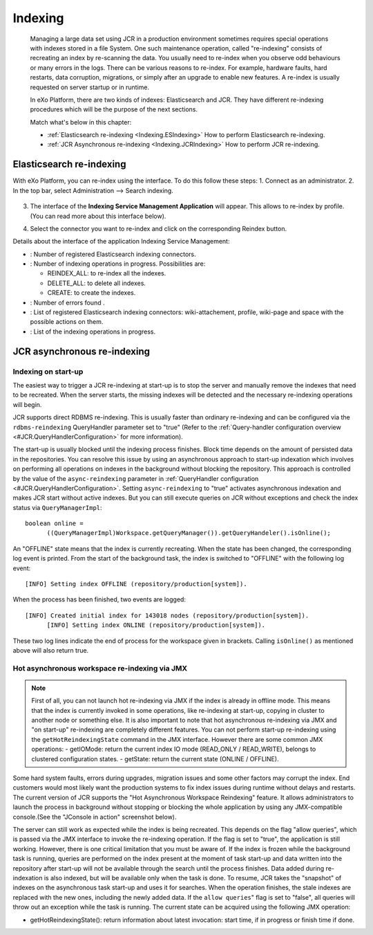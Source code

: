 .. _Indexing:

#########
Indexing
#########

    Managing a large data set using JCR in a production environment
    sometimes requires special operations with indexes stored in a file
    System. One such maintenance operation, called "re-indexing"
    consists of recreating an index by re-scanning the data. You usually
    need to re-index when you observe odd behaviours or many errors in
    the logs. There can be various reasons to re-index. For example,
    hardware faults, hard restarts, data corruption, migrations, or
    simply after an upgrade to enable new features. A re-index is
    usually requested on server startup or in runtime.

    In eXo Platform, there are two kinds of indexes: Elasticsearch and JCR.
    They have different re-indexing procedures which will be the purpose
    of the next sections.

    Match what's below in this chapter:

    -  :ref:`Elasticsearch re-indexing <Indexing.ESIndexing>`
       How to perform Elasticsearch re-indexing.

    -  :ref:`JCR Asynchronous re-indexing <Indexing.JCRIndexing>`
       How to perform JCR re-indexing.

.. _Indexing.ESIndexing:

=========================
Elasticsearch re-indexing
=========================

With eXo Platform, you can re-index using the interface. To do this
follow these steps: 
1. Connect as an administrator. 
2. In the top bar, select Administration --> Search indexing. 

   |image5|

3. The interface of the **Indexing Service Management Application** 
   will appear. This allows to re-index by profile. (You can read more 
   about this interface below). 
   
   |image6|
   
4. Select the connector you want to re-index and click on the 
   corresponding Reindex button.
   

Details about the interface of the application Indexing Service
Management:

-  |image0|: Number of registered Elasticsearch indexing connectors.

-  |image1|: Number of indexing operations in progress. Possibilities
   are:

   -  REINDEX\_ALL: to re-index all the indexes.

   -  DELETE\_ALL: to delete all indexes.

   -  CREATE: to create the indexes.

-  |image2|: Number of errors found .

-  |image3|: List of registered Elasticsearch indexing connectors:
   wiki-attachement, profile, wiki-page and space with the possible
   actions on them.

-  |image4|: List of the indexing operations in progress.


.. _Indexing.JCRIndexing:

============================
JCR asynchronous re-indexing
============================

.. _IndexingStartup:

Indexing on start-up
~~~~~~~~~~~~~~~~~~~~~~

The easiest way to trigger a JCR re-indexing at start-up is to stop the
server and manually remove the indexes that need to be recreated. When
the server starts, the missing indexes will be detected and the
necessary re-indexing operations will begin.

JCR supports direct RDBMS re-indexing. This is usually faster than
ordinary re-indexing and can be configured via the ``rdbms-reindexing``
QueryHandler parameter set to "true" (Refer to the :ref:`Query-handler configuration overview <#JCR.QueryHandlerConfiguration>` 
for more information).

The start-up is usually blocked until the indexing process finishes.
Block time depends on the amount of persisted data in the repositories.
You can resolve this issue by using an asynchronous approach to start-up
indexation which involves on performing all operations on indexes in the
background without blocking the repository. This approach is controlled
by the value of the ``async-reindexing`` parameter in :ref:`QueryHandler configuration <#JCR.QueryHandlerConfiguration>`. 
Setting ``async-reindexing`` to "true" activates asynchronous indexation 
and makes JCR start without active indexes. But you can still execute
queries on JCR without exceptions and check the index status via
``QueryManagerImpl``:

::

    boolean online =
          ((QueryManagerImpl)Workspace.getQueryManager()).getQueryHandeler().isOnline();
        

An "OFFLINE" state means that the index is currently recreating. When
the state has been changed, the corresponding log event is printed. From
the start of the background task, the index is switched to "OFFLINE"
with the following log event:

::

    [INFO] Setting index OFFLINE (repository/production[system]).

When the process has been finished, two events are logged:

::

    [INFO] Created initial index for 143018 nodes (repository/production[system]).
          [INFO] Setting index ONLINE (repository/production[system]).
        

These two log lines indicate the end of process for the workspace given
in brackets. Calling ``isOnline()`` as mentioned above will also return
true.

.. _HotAsynchronousJMX:

Hot asynchronous workspace re-indexing via JMX
~~~~~~~~~~~~~~~~~~~~~~~~~~~~~~~~~~~~~~~~~~~~~~~~

.. note:: First of all, you can not launch hot re-indexing via JMX if 
		  the index is already in offline mode. This means that the 
		  index is currently invoked in some operations, like 
		  re-indexing at start-up, copying in cluster to another node 
		  or something else. It is also important to note that hot 
		  asynchronous re-indexing via JMX and "on start-up" re-indexing 
		  are completely different features. You can not perform 
		  start-up re-indexing using the ``getHotReindexingState``
		  command in the JMX interface. However there are some common 
		  JMX operations:
		  -  getIOMode: return the current index IO mode (READ\_ONLY / READ\_WRITE), belongs to clustered configuration states.
		  -  getState: return the current state (ONLINE / OFFLINE).

Some hard system faults, errors during upgrades, migration issues and
some other factors may corrupt the index. End customers would most
likely want the production systems to fix index issues during runtime
without delays and restarts. The current version of JCR supports the
"Hot Asynchronous Workspace Reindexing" feature. It allows
administrators to launch the process in background without stopping or
blocking the whole application by using any JMX-compatible console.(See
the "JConsole in action" screenshot below).

|image7|

The server can still work as expected while the index is being
recreated. This depends on the flag "allow queries", which is passed via
the JMX interface to invoke the re-indexing operation. If the flag is
set to "true", the application is still working. However, there is one
critical limitation that you must be aware of. If the index is frozen
while the background task is running, queries are performed on the index
present at the moment of task start-up and data written into the
repository after start-up will not be available through the search until
the process finishes. Data added during re-indexation is also indexed,
but will be available only when the task is done. To resume, JCR takes
the "snapshot" of indexes on the asynchronous task start-up and uses it
for searches. When the operation finishes, the stale indexes are
replaced with the new ones, including the newly added data. If the
``allow queries``" flag is set to "false", all queries will throw out an
exception while the task is running. The current state can be acquired
using the following JMX operation:

-  getHotReindexingState(): return information about latest invocation:
   start time, if in progress or finish time if done.


.. |image0| image:: images/1.png
.. |image1| image:: images/2.png
.. |image2| image:: images/3.png
.. |image3| image:: images/4.png
.. |image4| image:: images/5.png
.. |image5| image:: images/indexing/Search_indexing.png
.. |image6| image:: images/Indexing_Service_Management_Application.png
.. |image7| image:: images/indexing/jmx-jconsole.png


